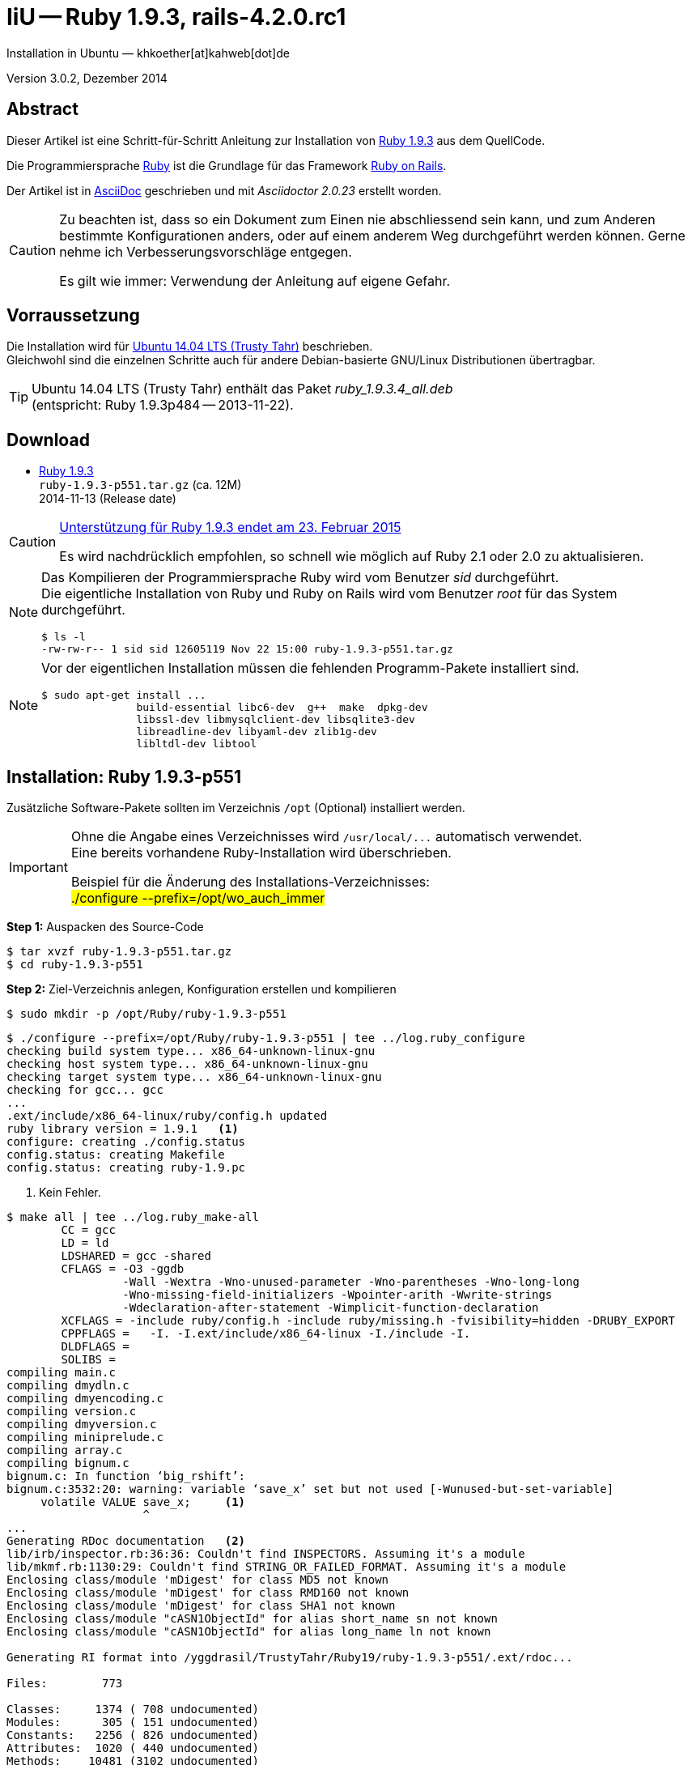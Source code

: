 IiU -- Ruby 1.9.3, rails-4.2.0.rc1
==================================
Installation in Ubuntu — khkoether[at]kahweb[dot]de

:icons:
:Author Initials: khk
:creativecommons-url: http://creativecommons.org/licenses/by/4.0/deed.de
:mit-url:             http://opensource.org/licenses/mit-license.php  
:ubuntu-url:          http://www.ubuntu.com/
:asciidoctor-url:     http://asciidoctor.org/
:asciidoctordocs-url: http://asciidoctor.org/docs/
:git-url:             http://git-scm.com/
:git-download-url:    https://www.kernel.org/pub/software/scm/git/

:ruby-url:            https://www.ruby-lang.org/de/
:ruby-download-url:   https://www.ruby-lang.org/de/downloads/
:rubyonrails-url:     http://www.rubyonrails.org

:ruby-version:        1.9.3-p551
:ruby21_1st-url:      link:ruby21_1st.html

Version 3.0.2, Dezember 2014


Abstract
--------
Dieser Artikel ist eine Schritt-für-Schritt Anleitung zur Installation 
von {ruby-url}[Ruby 1.9.3] aus dem QuellCode.
 
Die Programmiersprache {ruby-url}[Ruby] ist die Grundlage für das 
Framework {rubyonrails-url}[Ruby on Rails].

Der Artikel ist in {asciidoctordocs-url}[AsciiDoc] geschrieben 
und mit _Asciidoctor {asciidoctor-version}_ erstellt worden.

[CAUTION]
====
Zu beachten ist, dass so ein Dokument zum Einen nie abschliessend 
sein kann, und zum Anderen bestimmte Konfigurationen anders, oder 
auf einem anderem Weg durchgeführt werden können. 
Gerne nehme ich Verbesserungsvorschläge entgegen.

Es gilt wie immer: Verwendung der Anleitung auf eigene Gefahr.
====


Vorraussetzung
--------------
Die Installation wird für {ubuntu-url}[Ubuntu 14.04 LTS (Trusty Tahr)] 
beschrieben. +
Gleichwohl sind die einzelnen Schritte auch für 
andere Debian-basierte GNU/Linux Distributionen übertragbar.

[TIP]
====
Ubuntu 14.04 LTS (Trusty Tahr) enthält das Paket _ruby_1.9.3.4_all.deb_ +
(entspricht: Ruby 1.9.3p484 -- 2013-11-22). 
====


Download
--------
* {ruby-download-url}[Ruby 1.9.3] +    
  `ruby-1.9.3-p551.tar.gz`  (ca. 12M) +
  2014-11-13 (Release date)

[CAUTION]
====
https://www.ruby-lang.org/de/news/2014/01/10/ruby-1-9-3-will-end-on-2015/[Unterstützung für Ruby 1.9.3 endet am 23. Februar 2015]

Es wird nachdrücklich empfohlen, so schnell wie möglich auf Ruby 2.1 oder 2.0 zu aktualisieren.
====

[NOTE] 
====
Das Kompilieren der Programmiersprache Ruby wird vom Benutzer 'sid' durchgeführt. +
Die eigentliche Installation von Ruby und Ruby on Rails wird vom 
Benutzer 'root' für das System durchgeführt.
----
$ ls -l 
-rw-rw-r-- 1 sid sid 12605119 Nov 22 15:00 ruby-1.9.3-p551.tar.gz
----
====

[NOTE] 
====
Vor der eigentlichen Installation müssen die fehlenden 
Programm-Pakete installiert sind.
----
$ sudo apt-get install ...
               build-essential libc6-dev  g++  make  dpkg-dev  
               libssl-dev libmysqlclient-dev libsqlite3-dev    
               libreadline-dev libyaml-dev zlib1g-dev
               libltdl-dev libtool
----
====


Installation: Ruby {ruby-version}
---------------------------------
Zusätzliche Software-Pakete  
sollten im Verzeichnis `/opt` (Optional) installiert werden. 

[IMPORTANT]
====
Ohne die Angabe eines Verzeichnisses wird `/usr/local/...` automatisch verwendet. +
Eine bereits vorhandene Ruby-Installation wird überschrieben.   

Beispiel für die Änderung des Installations-Verzeichnisses: +
#./configure --prefix=/opt/wo_auch_immer#
====

*Step 1:* Auspacken des Source-Code
----
$ tar xvzf ruby-1.9.3-p551.tar.gz
$ cd ruby-1.9.3-p551
----

*Step 2:* Ziel-Verzeichnis anlegen, Konfiguration erstellen und kompilieren
----
$ sudo mkdir -p /opt/Ruby/ruby-1.9.3-p551
----

----
$ ./configure --prefix=/opt/Ruby/ruby-1.9.3-p551 | tee ../log.ruby_configure
checking build system type... x86_64-unknown-linux-gnu
checking host system type... x86_64-unknown-linux-gnu
checking target system type... x86_64-unknown-linux-gnu
checking for gcc... gcc
...
.ext/include/x86_64-linux/ruby/config.h updated
ruby library version = 1.9.1   <1>
configure: creating ./config.status
config.status: creating Makefile
config.status: creating ruby-1.9.pc
----
<1> Kein Fehler.

----
$ make all | tee ../log.ruby_make-all
        CC = gcc
        LD = ld
        LDSHARED = gcc -shared
        CFLAGS = -O3 -ggdb 
                 -Wall -Wextra -Wno-unused-parameter -Wno-parentheses -Wno-long-long 
                 -Wno-missing-field-initializers -Wpointer-arith -Wwrite-strings 
                 -Wdeclaration-after-statement -Wimplicit-function-declaration 
        XCFLAGS = -include ruby/config.h -include ruby/missing.h -fvisibility=hidden -DRUBY_EXPORT
        CPPFLAGS =   -I. -I.ext/include/x86_64-linux -I./include -I.
        DLDFLAGS =  
        SOLIBS = 
compiling main.c
compiling dmydln.c
compiling dmyencoding.c
compiling version.c
compiling dmyversion.c
compiling miniprelude.c
compiling array.c
compiling bignum.c
bignum.c: In function ‘big_rshift’:
bignum.c:3532:20: warning: variable ‘save_x’ set but not used [-Wunused-but-set-variable]
     volatile VALUE save_x;     <1>
                    ^
...
Generating RDoc documentation   <2> 
lib/irb/inspector.rb:36:36: Couldn't find INSPECTORS. Assuming it's a module
lib/mkmf.rb:1130:29: Couldn't find STRING_OR_FAILED_FORMAT. Assuming it's a module
Enclosing class/module 'mDigest' for class MD5 not known
Enclosing class/module 'mDigest' for class RMD160 not known
Enclosing class/module 'mDigest' for class SHA1 not known
Enclosing class/module "cASN1ObjectId" for alias short_name sn not known
Enclosing class/module "cASN1ObjectId" for alias long_name ln not known

Generating RI format into /yggdrasil/TrustyTahr/Ruby19/ruby-1.9.3-p551/.ext/rdoc...

Files:        773

Classes:     1374 ( 708 undocumented)
Modules:      305 ( 151 undocumented)
Constants:   2256 ( 826 undocumented)
Attributes:  1020 ( 440 undocumented)
Methods:    10481 (3102 undocumented)

Total:      15436 (5227 undocumented)
 66.14% documented

Elapsed: 113.9s
----
<1> Beim Kompilieren des Sourcecode werden Warnungen angezeigt.
<2> Beim Erzeugen der _Ruby Documentation (RDoc)_ kommt es zu Fehlern!

----
$ make test | tee ../log.ruby_make-test
sample/test.rb:assignment ......................viele...   <1>
sample/test.rb:condition ..
sample/test.rb:if/unless ...
sample/test.rb:case .....
...
test_thread.rb ..................................................
PASS all 951 tests
./miniruby -I./lib -I. -I.ext/common  ./tool/runruby.rb --extout=.ext  -- 
                       --disable-gems "./bootstraptest/runner.rb" 
                       --ruby="ruby"  ./KNOWNBUGS.rb
2014-12-03 14:53:15 +0100
Driver is ruby 1.9.3p551 (2014-11-13 revision 48407) [x86_64-linux]
Target is ruby 1.9.3p551 (2014-11-13 revision 48407) [x86_64-linux]


KNOWNBUGS.rb           <2>
No tests, no problem
----
<1> Jeder ausgegebene _._ (Punkt) ist ein ausgeführter Test.
<2> Wortwörtlich: Das sind _known_bugs_ ;-) -- aktuell, keiner.

[NOTE]
====
Auf die folgenden Teile des Ruby-Interpreters verzichte ich in meiner
Installation. Sollten Sie sie benötigen, müssen die entsprechenden
Entwickler-Bibliotheken (`libNAME-dev`) zusätzlich installiert werden. 
 
Führen Sie anschließend die obigen Befehle (#make ...#) erneut aus.
----
$ grep Failed ../log.ruby_make-all
Failed to configure -test-/win32/dln. It will not be installed.
Failed to configure -test-/win32/fd_setsize. It will not be installed.
Failed to configure curses. It will not be installed.
Failed to configure dbm. It will not be installed.
Failed to configure dl/win32. It will not be installed.
Failed to configure fiddle. It will not be installed.
Failed to configure gdbm. It will not be installed.
Failed to configure tk. It will not be installed.
Failed to configure tk/tkutil. It will not be installed.
Failed to configure win32ole. It will not be installed.
----
====

*Step 3:* Installation (als Benutzer 'root') + 
(Dokumentation wird mitinstalliert: install-doc entfällt)
----
$ sudo make install | tee ../log.ruby_make-install
...
Generating RDoc documentation

No newer files.

Files:      0

Classes:    0 (0 undocumented)
Modules:    0 (0 undocumented)
Constants:  0 (0 undocumented)
Attributes: 0 (0 undocumented)
Methods:    0 (0 undocumented)

Total:      0 (0 undocumented)
  0.00% documented

Elapsed: 0.0s
./miniruby -I./lib -I. -I.ext/common  ./tool/rbinstall.rb 
           --make="make" --dest-dir="" --extout=".ext" --mflags="" --make-flags="" 
           --data-mode=0644 --prog-mode=0755 --installed-list .installed.list 
           --mantype="doc" --install=all --rdoc-output=".ext/rdoc"
installing binary commands:   /opt/Ruby/ruby-1.9.3-p551/bin
installing base libraries:    /opt/Ruby/ruby-1.9.3-p551/lib
installing arch files:        /opt/Ruby/ruby-1.9.3-p551/lib/ruby/1.9.1/x86_64-linux
installing pkgconfig data:    /opt/Ruby/ruby-1.9.3-p551/lib/pkgconfig
installing extension objects: /opt/Ruby/ruby-1.9.3-p551/lib/ruby/1.9.1/x86_64-linux
installing extension objects: /opt/Ruby/ruby-1.9.3-p551/lib/ruby/site_ruby/1.9.1/x86_64-linux
installing extension objects: /opt/Ruby/ruby-1.9.3-p551/lib/ruby/vendor_ruby/1.9.1/x86_64-linux
installing extension headers: /opt/Ruby/ruby-1.9.3-p551/include/ruby-1.9.1/x86_64-linux
installing extension scripts: /opt/Ruby/ruby-1.9.3-p551/lib/ruby/1.9.1
installing extension scripts: /opt/Ruby/ruby-1.9.3-p551/lib/ruby/site_ruby/1.9.1
installing extension scripts: /opt/Ruby/ruby-1.9.3-p551/lib/ruby/vendor_ruby/1.9.1
installing extension headers: /opt/Ruby/ruby-1.9.3-p551/include/ruby-1.9.1/ruby
installing rdoc:              /opt/Ruby/ruby-1.9.3-p551/share/ri/1.9.1/system
installing capi-docs:         /opt/Ruby/ruby-1.9.3-p551/share/doc/ruby
installing command scripts:   /opt/Ruby/ruby-1.9.3-p551/bin
installing library scripts:   /opt/Ruby/ruby-1.9.3-p551/lib/ruby/1.9.1
installing common headers:    /opt/Ruby/ruby-1.9.3-p551/include/ruby-1.9.1
installing manpages:          /opt/Ruby/ruby-1.9.3-p551/share/man/man1
installing default gems:      /opt/Ruby/ruby-1.9.3-p551/lib/ruby/gems/1.9.1 (cache, doc, gems, specifications)
                              rake 0.9.2.2
                              rdoc 3.9.5
                              minitest 2.5.1
                              json 1.5.5
                              io-console 0.3
                              bigdecimal 1.1.0
----

*Step 4:* Installation verifizieren
----
$ cd /opt/Ruby/ruby-1.9.3-p551
$ ls -l
drwxr-xr-x 2 root root 4096 Dez  3 14:54 bin
drwxr-xr-x 3 root root 4096 Dez  3 14:54 include
drwxr-xr-x 4 root root 4096 Dez  3 14:54 lib
drwxr-xr-x 5 root root 4096 Dez  3 14:54 share
----

----
$ ls -l bin
-rwxr-xr-x 1 root root     4414 Dez  3 14:54 erb
-rwxr-xr-x 1 root root      563 Dez  3 14:54 gem
-rwxr-xr-x 1 root root      335 Dez  3 14:54 irb
-rwxr-xr-x 1 root root     1248 Dez  3 14:54 rake
-rwxr-xr-x 1 root root      805 Dez  3 14:54 rdoc
-rwxr-xr-x 1 root root      205 Dez  3 14:54 ri
-rwxr-xr-x 1 root root 10610012 Dez  3 14:50 ruby
-rwxr-xr-x 1 root root      315 Dez  3 14:54 testrb
----

*Step 5:* Der Pfad zum Verzeichnis `/opt/Ruby/ruby-1.9.3/bin` muß gesetzt werden. 
----
$ cd /opt/Ruby/
$ sudo ln -s ruby-1.9.3-p551 current19

$ ls -l
lrwxrwxrwx 1 root root   15 Dez  3 14:56 current19 -> ruby-1.9.3-p551
lrwxrwxrwx 1 root root   15 Mär  2 12:36 current20 -> ruby-2.0.0-p451
drwxr-xr-x 6 root root 4096 Dez  3 14:55 ruby-1.9.3-p551
-rw-r--r-- 1 root root   47 Dez  3 12:38 ruby19.path.sh
drwxr-xr-x 6 root root 4096 Mär  2 12:30 ruby-2.0.0-p451
-rw-r--r-- 1 root root   47 Mär  2 12:38 ruby20.path.sh
----

.Lokal in der aktuellen Shell (1)
Erstellen Sie eine Datei `ruby19.path.sh`.  
----
$ sudo vim ruby19.path.sh
PATH=/opt/Ruby/current19/bin:$PATH
export PATH
----

[NOTE] 
=========================================================
Achtung: Ausführen der Datei mit dem Punkt-Operator!
----
$ . ruby19.path.sh   <1>
---- 
<1> Oder mit dem Bash-Builtin Kommando: #source ruby19.path.sh#
=========================================================

.Systemweit in der Datei `/etc/environment` (2)
----
$ sudo vim /etc/environment
PATH="/opt/Ruby/current19/bin:/usr/local/sbin:/usr/local/bin:/usr/sbin:/usr/bin:/sbin:/bin"
----


*Step 6:* Check

.Die Ruby-Version ...
----
$ which ruby
/opt/Ruby/current19/bin/ruby   <1>

$ sudo which ruby              <2>
/opt/Ruby/current19/bin/ruby

$ ruby -v                      <3>
ruby 1.9.3p551 (2014-11-13 revision 48407) [x86_64-linux]
----
<1> Das Kommando 'which' wertet den gesetzten +PATH+ für den Benutzer 'sid' aus +
<2> Das Kommando 'which' wertet den gesetzten +PATH+ für den Benuzter 'root' aus
<3> Ausgabe der Version des installierten Ruby


.Vollständigkeit ...
----
$ ruby -ropenssl -rzlib -rreadline -e "puts 'Happy new Ruby'"
Happy new Ruby
----

.Ruby 1.9: #irb#
----
$ irb
irb(main):001:0> RUBY_VERSION
=> "1.9.3"
irb(main):002:0> RUBY_PATCHLEVEL
=> 551
irb(main):003:0> Time.now.to_s
=> "2014-12-03 15:00:06 +0100"
irb(main):004:0> Time.now.sunday?
=> false
irb(main):005:0> Time.now.wednesday?
=> true
irb(main):006:0> exit
----

.ri - Ruby Interactive (Test der installierten Dokumentation)
----
$ ri Array#each
----

----
= Array#each

(from ruby core)
 -----------------------------------------------------------------------------
  ary.each {|item| block }   -> ary
  ary.each                   -> an_enumerator
   

 -----------------------------------------------------------------------------

Calls block once for each element in self, passing that element as a
parameter.

If no block is given, an enumerator is returned instead.

  a = [ "a", "b", "c" ]
  a.each {|x| print x, " -- " }

produces:

  a -- b -- c --
----


RubyGems
--------
_RubyGems_ (oder kurz Gems) ist das offizielle Paketsystem für die 
Programmiersprache Ruby. Mit ihm hat der Anwender die Möglichkeit, 
mehrere (zum Beispiel ältere oder jüngere) Versionen eines Programmes, 
Programmteiles oder einer Bibliothek gesteuert nach Bedarf einzurichten, 
zu verwalten oder auch wieder zu entfernen. +
&rarr; http://de.wikipedia.org/wiki/RubyGems[Wikipedia: RubyGems]

[NOTE]
====
Die Aktualisierung der Ruby1.9-Installation wird mit dem 
Benutzer 'root' durchgeführt.
====

*Step 0:* Vorraussetzung für die nächsten Befehle ist ein 
funktionierender +PATH+-Eintrag für alle Benutzer (einschliesslich 'root') 
auf die Ruby1.9-Installation:
----
$ which gem
/opt/Ruby/current19/bin/gem

$ sudo su -
# . /opt/Ruby/ruby19.path.sh
# which gem
/opt/Ruby/current19/bin/gem
----

Dann gehen auch die folgenden Befehle
----
$ gem -v
1.8.23.2

$ gem list --local

*** LOCAL GEMS ***

bigdecimal (1.1.0)
io-console (0.3)
json (1.5.5)
minitest (2.5.1)
rake (0.9.2.2)
rdoc (3.9.5)
----


update
~~~~~~
*Step 1:* Das Programm 'gem' aktualisieren ... (als Benutzer _root_)
----
$ sudo su -
# . /opt/Ruby/ruby19.path.sh
# gem update --system  
Updating rubygems-update
Fetching: rubygems-update-2.4.5.gem (100%)
Successfully installed rubygems-update-2.4.5
Installing RubyGems 2.4.5
RubyGems 2.4.5 installed
Installing ri documentation for rubygems-2.4.5

=== 2.4.5 / 2014-12-03

Bug fixes:

* Improved speed of requiring gems.  (Around 25% for a 60 gem test).  Pull
  request #1060 by unak.

...

 -----------------------------------------------------------------------------

RubyGems installed the following executables:
	/opt/Ruby/ruby-1.9.3-p551/bin/gem

Ruby Interactive (ri) documentation was installed. ri is kind of like man 
pages for ruby libraries. You may access it like this:
  ri Classname
  ri Classname.class_method
  ri Classname#instance_method
If you do not wish to install this documentation in the future, use the
--no-document flag, or set it as the default in your ~/.gemrc file. See
'gem help env' for details.

RubyGems system software updated
----

[TIP]
.gem command reference
====
*GEM UPDATE*

Usage
----
gem update REGEXP [REGEXP ...] [options]
----

_Options_: +

* -​-system [VERSION] - Update the RubyGems system software
* -​-platform PLATFORM - Specify the platform of gem to update
* -​-[no-]prerelease - Allow prerelease versions of a gem as update targets

-> http://guides.rubygems.org/command-reference/[RubyGems Guides: COMMAND REFERENCE]
====

---- 
# gem -v
2.4.5
----
 
*Step 2:* Installierte RubyGems aktualisieren
----
# gem update
Updating installed gems
Updating bigdecimal
Fetching: bigdecimal-1.2.5.gem (100%)
Building native extensions.  This could take a while...
Successfully installed bigdecimal-1.2.5
Installing ri documentation for bigdecimal-1.2.5
Installing darkfish documentation for bigdecimal-1.2.5
Updating io-console
Fetching: io-console-0.4.2.gem (100%)
Building native extensions.  This could take a while...
Successfully installed io-console-0.4.2
Installing ri documentation for io-console-0.4.2
Installing darkfish documentation for io-console-0.4.2
Updating json
Fetching: json-1.8.1.gem (100%)
Building native extensions.  This could take a while...
Successfully installed json-1.8.1
Installing ri documentation for json-1.8.1
Installing darkfish documentation for json-1.8.1
Updating minitest
Fetching: minitest-5.4.3.gem (100%)
Successfully installed minitest-5.4.3
Installing ri documentation for minitest-5.4.3
Installing darkfish documentation for minitest-5.4.3
Updating rake
Fetching: rake-10.4.2.gem (100%)
rake's executable "rake" conflicts with /opt/Ruby/ruby-1.9.3-p551/bin/rake
Overwrite the executable? [yN]  y   <1>
Successfully installed rake-10.4.2
Installing ri documentation for rake-10.4.2
Installing darkfish documentation for rake-10.4.2
Updating rdoc
Fetching: rdoc-4.1.2.gem (100%)
rdoc's executable "rdoc" conflicts with /opt/Ruby/ruby-1.9.3-p551/bin/rdoc
Overwrite the executable? [yN]  y   <1>
rdoc's executable "ri" conflicts with /opt/Ruby/ruby-1.9.3-p551/bin/ri
Overwrite the executable? [yN]  y   <1>
Depending on your version of ruby, you may need to install ruby rdoc/ri data:

<= 1.8.6 : unsupported
 = 1.8.7 : gem install rdoc-data; rdoc-data --install
 = 1.9.1 : gem install rdoc-data; rdoc-data --install
>= 1.9.2 : nothing to do! Yay!
Successfully installed rdoc-4.1.2
Installing ri documentation for rdoc-4.1.2
Installing darkfish documentation for rdoc-4.1.2
Gems updated: bigdecimal io-console json minitest rake rdoc   <2>
----
<1> Ich wähle die jeweils aktuellste Version: _y_
<2> Sechs _Gems_ aktualisiert! 

----
# gem list --local

*** LOCAL GEMS ***

bigdecimal (1.2.5, 1.1.0)
io-console (0.4.2, 0.3)
json (1.8.1, 1.5.5)
minitest (5.4.3, 2.5.1)
rake (10.4.2, 0.9.2.2)    <1>
rdoc (4.1.2, 3.9.5)
rubygems-update (2.4.5)   <2>
----
<1> Der gezeigte Versionssprung ist kein Fehler ;-) +
    &rarr; https://github.com/jimweirich/rake/blob/next-major-release/doc/release_notes/rake-10.0.0.rdoc[Rake 10.0 Released]
<2> Das RubyGem _rubygems_update_ ist mit #gem update --system# bereits installiert worden.

*Step 3:* Dokumentation zu den installierten RubyGems aktualisieren
[options="nowrap"]
----
# cd /opt/Ruby/current19   <1>  
# rdoc .
Parsing sources...
Couldn't find file to include 'README.txt' from lib/ruby/1.9.1/minitest/unit.rb 
unknown encoding name "<%= @options.charset %>" for lib/ruby/1.9.1/rdoc/generator/template/darkfish/classpage.rhtml, skipping
Couldn't find file to include 'README.txt' from lib/ruby/gems/1.9.1/gems/minitest-5.4.3/lib/minitest.rb
100% [21046/21046]  share/ri/1.9.1/system/fatal/cdesc-fatal.ri          
                
Generating Darkfish format into /opt/Ruby/ruby-1.9.3-p551/doc...   <2>

  Files:      21046

  Classes:     1303 ( 663 undocumented)
  Modules:      262 ( 135 undocumented)
  Constants:   1049 ( 716 undocumented)
  Attributes:  1198 ( 442 undocumented)
  Methods:     8557 (3388 undocumented)

  Total:      12369 (5344 undocumented)
   56.80% documented

  Elapsed: 1789.2s   <2>
----
<1> Entspricht: `/opt/Ruby/ruby-1.9.3-p551`
<2> _Generating Darkfish_ dauert lange...

----
# ls -l
drwxr-xr-x  2 root root  4096 Dez  3 15:09 bin
drwxr-xr-x 83 root root 16384 Dez  3 15:41 doc       <1>
drwxr-xr-x  3 root root  4096 Dez  3 14:54 include
drwxr-xr-x  4 root root  4096 Dez  3 14:54 lib
drwxr-xr-x  5 root root  4096 Dez  3 14:54 share
----
<1> Das Dokumentations-Verzeichnis enthält die Datei `index.html`. +
    Das neue Verzeichnis belegt ca. 187M Speicherplatz.

----
Browser> file:///opt/Ruby/current19/doc/index.html
----


rails-4.2.0.rc1
~~~~~~~~~~~~~~~
Die Installation wird mit dem Benutzer 'root' durchgeführt.

*Step 0* 
----
# gem search ^rails$ --remote

*** REMOTE GEMS ***

rails (4.1.8)   <1>
----
<1> Aktuell neueste Version des RubyGem _rails_. +
    Ich installiere aber die oben genannte Version *4.2.0.rc1*!

[TIP]
====
Die Installation der Dokumentation kann ausgelassen werden.
----
# gem install rails --pre --no-rdoc --no-ri   <1> <2>
---- 
<1> #--pre#  installiert die letzte nicht-offizielle Version: _rails-4.2.0.rc1_ 
<2> #--no-rdoc --no-ri# In der Regel wird die offizielle Dokumentation genutzt: +
    -> http://guides.rubyonrails.org/ 
====

Mit #gem install ...# werden auch alle Abhängigkeiten zu anderen RubyGems aufgelöst. 
---- 
# gem install rails --pre --no-rdoc --no-ri
Fetching: thread_safe-0.3.4.gem (100%)
Successfully installed thread_safe-0.3.4
...
Fetching: rails-4.2.0.rc1.gem (100%)
Successfully installed rails-4.2.0.rc1
33 gems installed   <1>
----
<1> Mit dem RubyGem _rails-4.2.0.rc1_ wurden insgesamt 33 Gems installiert. +
    Hinweis: Weitere RubyGems müssen für das Framework *Ruby on Rails* installiert werden. 

[NOTE]
====
Alternativ kann das RubyGem _rails_ mit der Angabe einer Version installiert werden.
----
# gem install rails --version 4.1.8

# gem install rails --version '~> 4.1.8'   <1>
----
<1> Twiddle Wakka: '~> 4.1.8' bedeutet, das die höchste Gem-Version von Rails +
    im Bereich von >= 4.1.8 und < 4.2 installiert wird. 
====


asciidoctor
~~~~~~~~~~~ 
----
# gem install asciidoctor       <1> <2>
Fetching: asciidoctor-1.5.2.gem (100%)
Successfully installed asciidoctor-1.5.2
Parsing documentation for asciidoctor-1.5.2
Installing ri documentation for asciidoctor-1.5.2
Done installing documentation for asciidoctor after 5 seconds
1 gem installed

# gem install coderay         <2> <3>   
Fetching: coderay-1.1.0.gem (100%)
Successfully installed coderay-1.1.0
invalid options: -SNw2
(invalid options are ignored)
Parsing documentation for coderay-1.1.0
Installing ri documentation for coderay-1.1.0
Done installing documentation for coderay after 3 seconds
1 gem installed
----
<1> *Asciidoctor* is an open source Ruby processor for converting _AsciiDoc_ markup +
    into HTML 5, DocBook 4.5 and other formats.
<2> Dokumentation wurde ebenfalls erstellt.
<3> *CodeRay* is a fast and easy syntax highlighting for selected languages, written in Ruby. +
    Comes with RedCloth integration and LOC counter.



sinatra
~~~~~~~ 
----
# gem install sinatra --no-rdoc --no-ri   <1>
Fetching: rack-1.5.2.gem (100%)
Successfully installed rack-1.5.2
Fetching: rack-protection-1.5.3.gem (100%)
Successfully installed rack-protection-1.5.3
Fetching: sinatra-1.4.5.gem (100%)
Successfully installed sinatra-1.4.5
3 gems installed
----
<1> *Sinatra* ist eine _freie_ und _open source Webapplikationsbibliothek_ und + 
    eine in Ruby geschriebene _domänenspezifische_ Sprache. +
    *Sinatra* setzt das Rack Webserver-Interface voraus. +
    &rarr; http://de.wikipedia.org/wiki/Sinatra_%28Software%29[Wikipedia: Sinatra (Software)]

    
list
~~~~
----
$ gem list --local 

*** LOCAL GEMS ***

actionmailer (4.2.0.rc1)
actionpack (4.2.0.rc1)
actionview (4.2.0.rc1)
activejob (4.2.0.rc1)
activemodel (4.2.0.rc1)
activerecord (4.2.0.rc1)
activesupport (4.2.0.rc1)
arel (6.0.0)
asciidoctor (1.5.2)
bigdecimal (1.2.5, 1.1.0)
builder (3.2.2)
bundler (1.7.7)
coderay (1.1.0)
erubis (2.7.0)
globalid (0.3.0)
hike (1.2.3)
i18n (0.7.0.beta1)
io-console (0.4.2, 0.3)
json (1.8.1, 1.5.5)
loofah (2.0.1)
mail (2.6.3)
mime-types (2.4.3)
mini_portile (0.6.1)
minitest (5.4.3, 2.5.1)
multi_json (1.10.1)
nokogiri (1.6.5)
rack (1.6.0.beta2, 1.5.2)
rack-protection (1.5.3)
rack-test (0.6.2)
rails (4.2.0.rc1)
rails-deprecated_sanitizer (1.0.3)
rails-dom-testing (1.0.5)
rails-html-sanitizer (1.0.1)
railties (4.2.0.rc1)
rake (10.4.2, 0.9.2.2)
rdoc (4.1.2, 3.9.5)
rubygems-update (2.4.5)
sinatra (1.4.5)
sprockets (2.12.3)
sprockets-rails (2.2.2)
thor (0.19.1)
thread_safe (0.3.4)
tilt (1.4.1)
tzinfo (1.2.2)
----

----
$ cd /opt/Ruby/current19
$ ls -lrt bin
-rwxr-xr-x 1 root root 10610012 Dez  3 14:50 ruby
-rwxr-xr-x 1 root root      335 Dez  3 14:54 irb
-rwxr-xr-x 1 root root     4414 Dez  3 14:54 erb
-rwxr-xr-x 1 root root      315 Dez  3 14:54 testrb
-rwxr-xr-x 1 root root      563 Dez  3 14:54 gem
-rwxr-xr-x 1 root root      511 Dez  3 15:05 update_rubygems
-rwxr-xr-x 1 root root      502 Dez  3 15:09 rake
-rwxr-xr-x 1 root root      502 Dez  3 15:09 rdoc
-rwxr-xr-x 1 root root      500 Dez  3 15:09 ri
-rwxr-xr-x 1 root root      518 Dez  3 15:57 nokogiri   <1>
-rwxr-xr-x 1 root root      510 Dez  3 15:57 erubis
-rwxr-xr-x 1 root root      502 Dez  3 15:58 tilt
-rwxr-xr-x 1 root root      522 Dez  3 15:58 sprockets
-rwxr-xr-x 1 root root      514 Dez  3 15:58 bundler
-rwxr-xr-x 1 root root      513 Dez  3 15:58 bundle
-rwxr-xr-x 1 root root      502 Dez  3 15:58 thor
-rwxr-xr-x 1 root root      515 Dez  3 15:58 rails   <1>
-rwxr-xr-x 1 root root      504 Dez  3 16:20 rackup
-rwxr-xr-x 1 root root      535 Dez  3 16:21 asciidoctor-safe
-rwxr-xr-x 1 root root      530 Dez  3 16:21 asciidoctor
-rwxr-xr-x 1 root root      514 Dez  3 16:21 coderay
----
<1> Die Kommandos #nokigiri, ..., rails# wurden durch +
    #gem install rails --pre# installiert.

[NOTE]
====
Das Erstellen der Dokumentation müßte/könnte wiederholt werden... 
aber mit Rails (33 Gems) zusätzlich - ist sie für viele Partitionen (mit ca. 12GB)
 - halt zu groß ;-)
====


RubyGems Documentation Index
----------------------------
Auf die installierte Dokumentation zugreifen.
----
# gem server
Server started at http://0.0.0.0:8808
----

----
Browser> http://localhost:8808/
         RubyGems Documentation Index   
----

image::images/ruby/rubygems19_documentation_index.png[RubyGems 1.9 Documentation Index]


Ruby on Rails 4.2: Erste Schritte &hellip;
------------------------------------------
{ruby21_1st-url}[Ruby on Rails 4.2: Erste Schritte &hellip;]


Anhang
------
Script zum Installieren von Ruby {ruby-version} (ohne weitere Erläuterung).

.Datei: +ruby19-install.sh+
----
#!/bin/bash
#
ME=make_ruby_1.9.3
NAME=ruby-1.9.3-p551
TARGET=/opt/Ruby/${NAME}

if [ ! -e $TARGET ] 
then
  echo "Ziel-Verzeichnis '$TARGET' existiert nicht."
  echo "Abbruch."
  exit 1
fi
echo "Ziel-Verzeichnis:"
ls -l $TARGET

echo "Ruby 1.9.3-Installation fortsetzen (j/n)"
read dummy
case $dummy in
  j|J|y|Y) echo "Installation wird fortgesetzt."
           ;;
  *) echo "Installation wird abgebrochen."
     exit 1
     ;;
esac

echo 
echo "Source auspacken ..."
tar xvzf ${NAME}.tar.gz
cd ${NAME}

echo 
echo "Source übersetzen ..."
./configure --prefix=$TARGET --enable-shared | tee ../log.ruby_configure
make all  | tee ../log.ruby_make-all 
make test | tee ../log.ruby_make-test

echo
echo "Ruby 1.9.3 installieren"
sudo make install | tee ../log.ruby_make-install

echo
ls -l $TARGET

echo 
echo "$ME: Ende."
----




'''
 
+++
<a href="#top" title="zum Seitenanfang">
  <span>&#8679;</span> 
</a>
+++
[small]#&middot; Document generated with Asciidoctor {asciidoctor-version}.#


